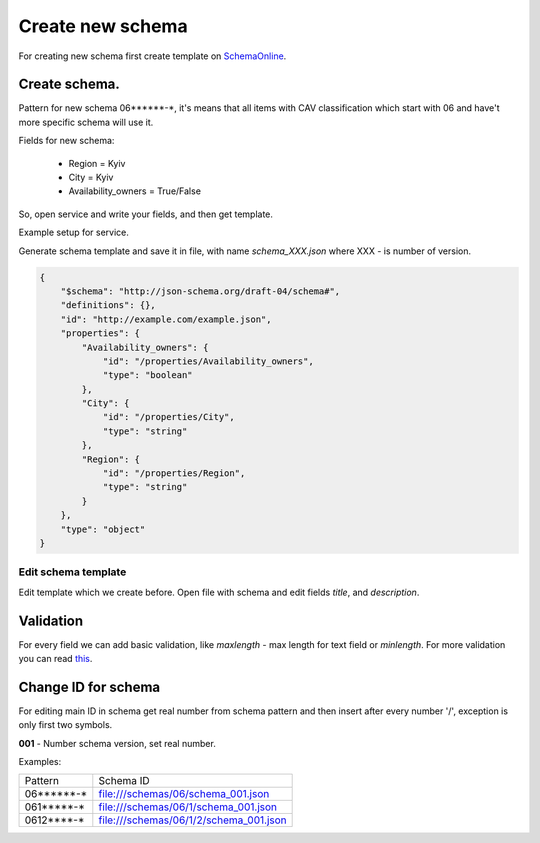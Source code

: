 .. index:: Create_new_schema

.. _Create_new_schema:

Create new schema
=================


For creating new schema first create template on `SchemaOnline
<http://jsonschema.net/>`_.


Create schema.
~~~~~~~~~~~~~~

Pattern for new schema 06******-\*, it's means that all items with CAV
classification which start with 06 and have't more specific schema will use it.

Fields for new schema:

 - Region = Kyiv
 - City = Kyiv
 - Availability_owners = True/False


So, open service and write your fields, and then get template.

.. image:: static/tutorial/example_schema_data.png

Example setup for service.

.. image:: static/tutorial/jsonschema_settings.png


Generate schema template and save it in file,
with name `schema_XXX.json` where XXX - is number of version.

.. code:: json

    {
        "$schema": "http://json-schema.org/draft-04/schema#",
        "definitions": {},
        "id": "http://example.com/example.json",
        "properties": {
            "Availability_owners": {
                "id": "/properties/Availability_owners",
                "type": "boolean"
            },
            "City": {
                "id": "/properties/City",
                "type": "string"
            },
            "Region": {
                "id": "/properties/Region",
                "type": "string"
            }
        },
        "type": "object"
    }


Edit schema template
####################

Edit template which we create before.
Open file with schema and edit fields `title`, and `description`.

Validation
~~~~~~~~~~

For every field we can add basic validation, like `maxlength` -  max length for text field or `minlength`.
For more validation you can read `this <http://json-schema.org/latest/json-schema-validation.html#rfc.section.5/>`_.

Change ID for schema
~~~~~~~~~~~~~~~~~~~~

For editing main ID in schema get real number from schema pattern and then insert after every number '/', exception is only first two symbols.

**001** - Number schema version, set real number.

Examples:

========== ========================================
 Pattern                Schema ID
---------- ----------------------------------------
06******-*   file:///schemas/06/schema_001.json
061*****-*   file:///schemas/06/1/schema_001.json
0612****-*   file:///schemas/06/1/2/schema_001.json
========== ========================================
